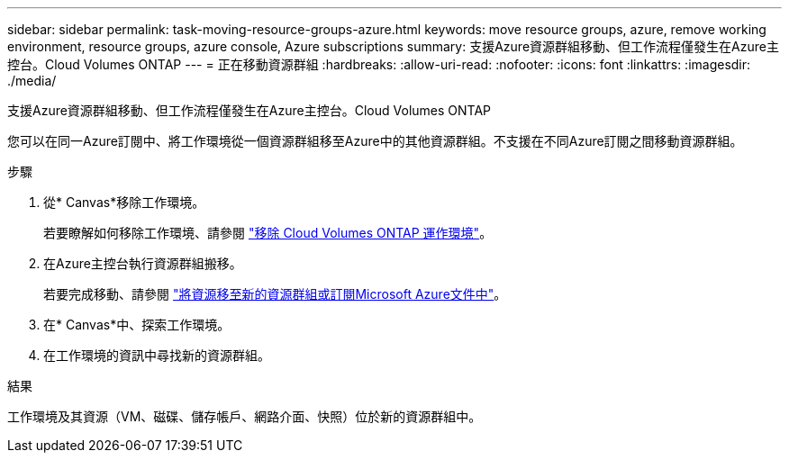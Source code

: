 ---
sidebar: sidebar 
permalink: task-moving-resource-groups-azure.html 
keywords: move resource groups, azure, remove working environment, resource groups, azure console, Azure subscriptions 
summary: 支援Azure資源群組移動、但工作流程僅發生在Azure主控台。Cloud Volumes ONTAP 
---
= 正在移動資源群組
:hardbreaks:
:allow-uri-read: 
:nofooter: 
:icons: font
:linkattrs: 
:imagesdir: ./media/


[role="lead"]
支援Azure資源群組移動、但工作流程僅發生在Azure主控台。Cloud Volumes ONTAP

您可以在同一Azure訂閱中、將工作環境從一個資源群組移至Azure中的其他資源群組。不支援在不同Azure訂閱之間移動資源群組。

.步驟
. 從* Canvas*移除工作環境。
+
若要瞭解如何移除工作環境、請參閱 link:https://docs.netapp.com/us-en/bluexp-cloud-volumes-ontap/task-removing.html["移除 Cloud Volumes ONTAP 運作環境"]。

. 在Azure主控台執行資源群組搬移。
+
若要完成移動、請參閱 link:https://learn.microsoft.com/en-us/azure/azure-resource-manager/management/move-resource-group-and-subscription["將資源移至新的資源群組或訂閱Microsoft Azure文件中"^]。

. 在* Canvas*中、探索工作環境。
. 在工作環境的資訊中尋找新的資源群組。


.結果
工作環境及其資源（VM、磁碟、儲存帳戶、網路介面、快照）位於新的資源群組中。
